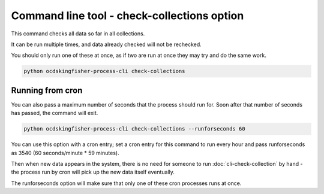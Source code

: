 Command line tool - check-collections option
===========================================

This command checks all data so far in all collections.

It can be run multiple times, and data already checked will not be rechecked.

You should only run one of these at once, as if two are run at once they may try and do the same work.

.. code-block:: shell-session

    python ocdskingfisher-process-cli check-collections

Running from cron
-----------------

You can also pass a maximum number of seconds that the process should run for. Soon after that number of seconds has passed, the command will exit.

.. code-block:: shell-session

    python ocdskingfisher-process-cli check-collections --runforseconds 60

You can use this option with a cron entry; set a cron entry for this command to run every hour and pass runforseconds as 3540 (60 seconds/minute * 59 minutes).

Then when new data appears in the system, there is no need for someone to run :doc:`cli-check-collection` by hand - the process run by cron will pick up the new data itself eventually.

The runforseconds option will make sure that only one of these cron processes runs at once.
